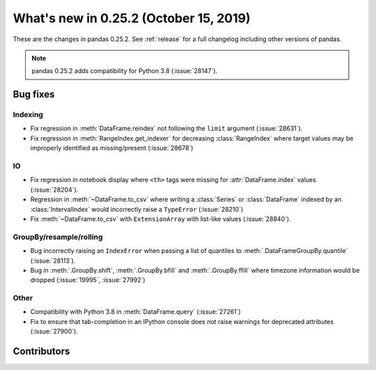 .. _whatsnew_0252:

What's new in 0.25.2 (October 15, 2019)
---------------------------------------

These are the changes in pandas 0.25.2. See :ref:`release` for a full changelog
including other versions of pandas.

.. note::

    pandas 0.25.2 adds compatibility for Python 3.8 (:issue:`28147`).

.. _whatsnew_0252.bug_fixes:

Bug fixes
~~~~~~~~~

Indexing
^^^^^^^^

- Fix regression in :meth:`DataFrame.reindex` not following the ``limit`` argument (:issue:`28631`).
- Fix regression in :meth:`RangeIndex.get_indexer` for decreasing :class:`RangeIndex` where target values may be improperly identified as missing/present (:issue:`28678`)

IO
^^

- Fix regression in notebook display where ``<th>`` tags were missing for :attr:`DataFrame.index` values (:issue:`28204`).
- Regression in :meth:`~DataFrame.to_csv` where writing a :class:`Series` or :class:`DataFrame` indexed by an :class:`IntervalIndex` would incorrectly raise a ``TypeError`` (:issue:`28210`)
- Fix :meth:`~DataFrame.to_csv` with ``ExtensionArray`` with list-like values (:issue:`28840`).

GroupBy/resample/rolling
^^^^^^^^^^^^^^^^^^^^^^^^

- Bug incorrectly raising an ``IndexError`` when passing a list of quantiles to :meth:`.DataFrameGroupBy.quantile` (:issue:`28113`).
- Bug in :meth:`.GroupBy.shift`, :meth:`.GroupBy.bfill` and :meth:`.GroupBy.ffill` where timezone information would be dropped (:issue:`19995`, :issue:`27992`)

Other
^^^^^

- Compatibility with Python 3.8 in :meth:`DataFrame.query` (:issue:`27261`)
- Fix to ensure that tab-completion in an IPython console does not raise
  warnings for deprecated attributes (:issue:`27900`).

.. _whatsnew_0.252.contributors:

Contributors
~~~~~~~~~~~~

.. contributors:: v0.25.1..v0.25.2
